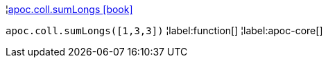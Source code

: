 ¦xref::overview/apoc.coll/apoc.coll.sumLongs.adoc[apoc.coll.sumLongs icon:book[]] +

`apoc.coll.sumLongs([1,3,3])`
¦label:function[]
¦label:apoc-core[]
